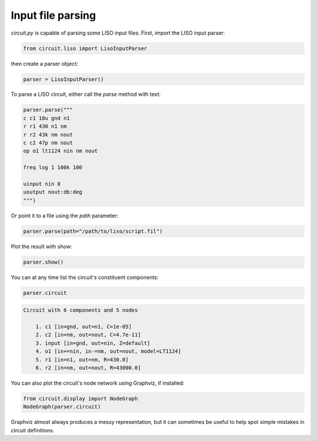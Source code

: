 Input file parsing
==================

`circuit.py` is capable of parsing some LISO input files. First, import the LISO input parser:

.. code:: python

    from circuit.liso import LisoInputParser

then create a parser object:

.. code:: python

    parser = LisoInputParser()

To parse a LISO circuit, either call the `parse` method with text:

.. code:: python

    parser.parse("""
    c c1 10u gnd n1
    r r1 430 n1 nm
    r r2 43k nm nout
    c c2 47p nm nout
    op o1 lt1124 nin nm nout
    
    freq log 1 100k 100
    
    uinput nin 0
    uoutput nout:db:deg
    """)

Or point it to a file using the `path` parameter:

.. code:: python

    parser.parse(path="/path/to/liso/script.fil")

Plot the result with `show`:

.. code:: python

    parser.show()

.. image:: /_static/liso-input-tf.png

You can at any time list the circuit's constituent components:

.. code:: python

    parser.circuit

.. code-block:: text

    Circuit with 6 components and 5 nodes
    
    	1. c1 [in=gnd, out=n1, C=1e-05]
    	2. c2 [in=nm, out=nout, C=4.7e-11]
    	3. input [in=gnd, out=nin, Z=default]
    	4. o1 [in+=nin, in-=nm, out=nout, model=LT1124]
    	5. r1 [in=n1, out=nm, R=430.0]
    	6. r2 [in=nm, out=nout, R=43000.0]

You can also plot the circuit's node network using Graphviz, if installed:

.. code:: python

    from circuit.display import NodeGraph
    NodeGraph(parser.circuit)

.. image:: /_static/liso-input-node-graph.svg

Graphviz almost always produces a messy representation, but it can sometimes be useful to help
spot simple mistakes in circuit definitions.